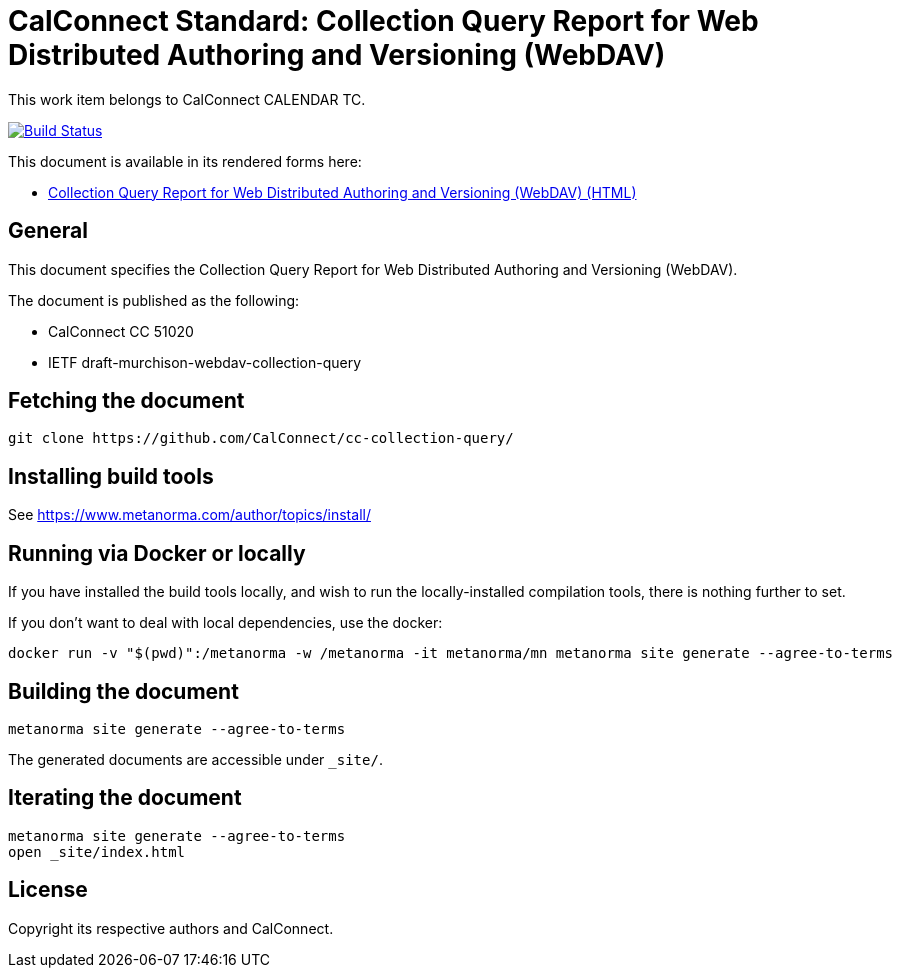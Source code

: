= CalConnect Standard: Collection Query Report for Web Distributed Authoring and Versioning (WebDAV)

This work item belongs to CalConnect CALENDAR TC.

image:https://github.com/CalConnect/cc-collection-query/workflows/generate/badge.svg["Build Status", link="https://github.com/CalConnect/cc-collection-query/actions?workflow=generate"]

This document is available in its rendered forms here:

* https://calconnect.github.io/cc-collection-query/[Collection Query Report for Web Distributed Authoring and Versioning (WebDAV) (HTML)]

== General

This document specifies the Collection Query Report for Web Distributed Authoring and Versioning (WebDAV).

The document is published as the following:

* CalConnect CC 51020
* IETF draft-murchison-webdav-collection-query


== Fetching the document

[source,sh]
----
git clone https://github.com/CalConnect/cc-collection-query/
----


== Installing build tools

See https://www.metanorma.com/author/topics/install/


== Running via Docker or locally

If you have installed the build tools locally, and wish to run the
locally-installed compilation tools, there is nothing further to set.

If you don't want to deal with local dependencies, use the docker:

[source,sh]
----
docker run -v "$(pwd)":/metanorma -w /metanorma -it metanorma/mn metanorma site generate --agree-to-terms
----


== Building the document

[source,sh]
----
metanorma site generate --agree-to-terms
----

The generated documents are accessible under `_site/`.


== Iterating the document

[source,sh]
----
metanorma site generate --agree-to-terms
open _site/index.html
----


== License

Copyright its respective authors and CalConnect.
